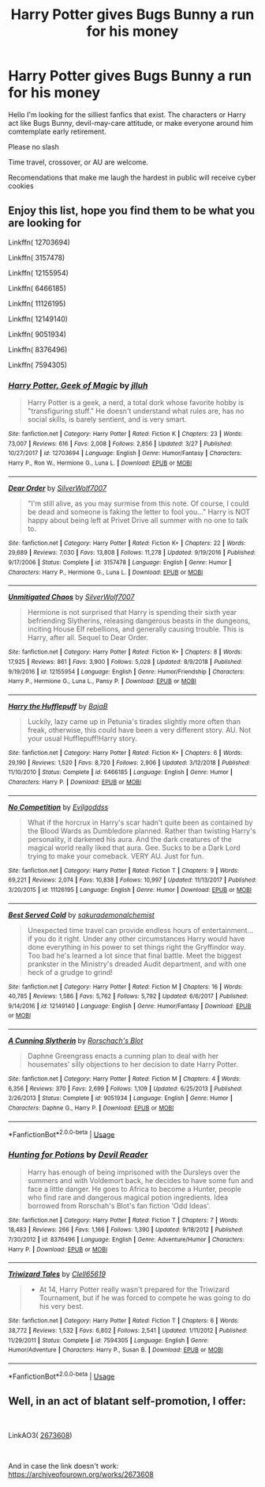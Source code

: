 #+TITLE: Harry Potter gives Bugs Bunny a run for his money

* Harry Potter gives Bugs Bunny a run for his money
:PROPERTIES:
:Author: Thalia756
:Score: 1
:DateUnix: 1568338327.0
:DateShort: 2019-Sep-13
:FlairText: Request
:END:
Hello I'm looking for the silliest fanfics that exist. The characters or Harry act like Bugs Bunny, devil-may-care attitude, or make everyone around him comtemplate early retirement.

Please no slash

Time travel, crossover, or AU are welcome.

Recomendations that make me laugh the hardest in public will receive cyber cookies


** Enjoy this list, hope you find them to be what you are looking for

Linkffn( 12703694)

Linkffn( 3157478)

Linkffn( 12155954)

Linkffn( 6466185)

Linkffn( 11126195)

Linkffn( 12149140)

Linkffn( 9051934)

Linkffn( 8376496)

Linkffn( 7594305)
:PROPERTIES:
:Author: PhantomKeeperQazs
:Score: 2
:DateUnix: 1568339968.0
:DateShort: 2019-Sep-13
:END:

*** [[https://www.fanfiction.net/s/12703694/1/][*/Harry Potter, Geek of Magic/*]] by [[https://www.fanfiction.net/u/9395907/jlluh][/jlluh/]]

#+begin_quote
  Harry Potter is a geek, a nerd, a total dork whose favorite hobby is "transfiguring stuff." He doesn't understand what rules are, has no social skills, is barely sentient, and is very smart.
#+end_quote

^{/Site/:} ^{fanfiction.net} ^{*|*} ^{/Category/:} ^{Harry} ^{Potter} ^{*|*} ^{/Rated/:} ^{Fiction} ^{K} ^{*|*} ^{/Chapters/:} ^{23} ^{*|*} ^{/Words/:} ^{73,007} ^{*|*} ^{/Reviews/:} ^{616} ^{*|*} ^{/Favs/:} ^{2,008} ^{*|*} ^{/Follows/:} ^{2,856} ^{*|*} ^{/Updated/:} ^{3/27} ^{*|*} ^{/Published/:} ^{10/27/2017} ^{*|*} ^{/id/:} ^{12703694} ^{*|*} ^{/Language/:} ^{English} ^{*|*} ^{/Genre/:} ^{Humor/Fantasy} ^{*|*} ^{/Characters/:} ^{Harry} ^{P.,} ^{Ron} ^{W.,} ^{Hermione} ^{G.,} ^{Luna} ^{L.} ^{*|*} ^{/Download/:} ^{[[http://www.ff2ebook.com/old/ffn-bot/index.php?id=12703694&source=ff&filetype=epub][EPUB]]} ^{or} ^{[[http://www.ff2ebook.com/old/ffn-bot/index.php?id=12703694&source=ff&filetype=mobi][MOBI]]}

--------------

[[https://www.fanfiction.net/s/3157478/1/][*/Dear Order/*]] by [[https://www.fanfiction.net/u/197476/SilverWolf7007][/SilverWolf7007/]]

#+begin_quote
  "I'm still alive, as you may surmise from this note. Of course, I could be dead and someone is faking the letter to fool you..." Harry is NOT happy about being left at Privet Drive all summer with no one to talk to.
#+end_quote

^{/Site/:} ^{fanfiction.net} ^{*|*} ^{/Category/:} ^{Harry} ^{Potter} ^{*|*} ^{/Rated/:} ^{Fiction} ^{K+} ^{*|*} ^{/Chapters/:} ^{22} ^{*|*} ^{/Words/:} ^{29,689} ^{*|*} ^{/Reviews/:} ^{7,030} ^{*|*} ^{/Favs/:} ^{13,808} ^{*|*} ^{/Follows/:} ^{11,278} ^{*|*} ^{/Updated/:} ^{9/19/2016} ^{*|*} ^{/Published/:} ^{9/17/2006} ^{*|*} ^{/Status/:} ^{Complete} ^{*|*} ^{/id/:} ^{3157478} ^{*|*} ^{/Language/:} ^{English} ^{*|*} ^{/Genre/:} ^{Humor} ^{*|*} ^{/Characters/:} ^{Harry} ^{P.,} ^{Hermione} ^{G.,} ^{Luna} ^{L.} ^{*|*} ^{/Download/:} ^{[[http://www.ff2ebook.com/old/ffn-bot/index.php?id=3157478&source=ff&filetype=epub][EPUB]]} ^{or} ^{[[http://www.ff2ebook.com/old/ffn-bot/index.php?id=3157478&source=ff&filetype=mobi][MOBI]]}

--------------

[[https://www.fanfiction.net/s/12155954/1/][*/Unmitigated Chaos/*]] by [[https://www.fanfiction.net/u/197476/SilverWolf7007][/SilverWolf7007/]]

#+begin_quote
  Hermione is not surprised that Harry is spending their sixth year befriending Slytherins, releasing dangerous beasts in the dungeons, inciting House Elf rebellions, and generally causing trouble. This is Harry, after all. Sequel to Dear Order.
#+end_quote

^{/Site/:} ^{fanfiction.net} ^{*|*} ^{/Category/:} ^{Harry} ^{Potter} ^{*|*} ^{/Rated/:} ^{Fiction} ^{K+} ^{*|*} ^{/Chapters/:} ^{8} ^{*|*} ^{/Words/:} ^{17,925} ^{*|*} ^{/Reviews/:} ^{861} ^{*|*} ^{/Favs/:} ^{3,900} ^{*|*} ^{/Follows/:} ^{5,028} ^{*|*} ^{/Updated/:} ^{8/9/2018} ^{*|*} ^{/Published/:} ^{9/19/2016} ^{*|*} ^{/id/:} ^{12155954} ^{*|*} ^{/Language/:} ^{English} ^{*|*} ^{/Genre/:} ^{Humor/Friendship} ^{*|*} ^{/Characters/:} ^{Harry} ^{P.,} ^{Hermione} ^{G.,} ^{Luna} ^{L.,} ^{Pansy} ^{P.} ^{*|*} ^{/Download/:} ^{[[http://www.ff2ebook.com/old/ffn-bot/index.php?id=12155954&source=ff&filetype=epub][EPUB]]} ^{or} ^{[[http://www.ff2ebook.com/old/ffn-bot/index.php?id=12155954&source=ff&filetype=mobi][MOBI]]}

--------------

[[https://www.fanfiction.net/s/6466185/1/][*/Harry the Hufflepuff/*]] by [[https://www.fanfiction.net/u/943028/BajaB][/BajaB/]]

#+begin_quote
  Luckily, lazy came up in Petunia's tirades slightly more often than freak, otherwise, this could have been a very different story. AU. Not your usual Hufflepuff!Harry story.
#+end_quote

^{/Site/:} ^{fanfiction.net} ^{*|*} ^{/Category/:} ^{Harry} ^{Potter} ^{*|*} ^{/Rated/:} ^{Fiction} ^{K+} ^{*|*} ^{/Chapters/:} ^{6} ^{*|*} ^{/Words/:} ^{29,190} ^{*|*} ^{/Reviews/:} ^{1,520} ^{*|*} ^{/Favs/:} ^{8,720} ^{*|*} ^{/Follows/:} ^{2,906} ^{*|*} ^{/Updated/:} ^{3/12/2018} ^{*|*} ^{/Published/:} ^{11/10/2010} ^{*|*} ^{/Status/:} ^{Complete} ^{*|*} ^{/id/:} ^{6466185} ^{*|*} ^{/Language/:} ^{English} ^{*|*} ^{/Genre/:} ^{Humor} ^{*|*} ^{/Characters/:} ^{Harry} ^{P.} ^{*|*} ^{/Download/:} ^{[[http://www.ff2ebook.com/old/ffn-bot/index.php?id=6466185&source=ff&filetype=epub][EPUB]]} ^{or} ^{[[http://www.ff2ebook.com/old/ffn-bot/index.php?id=6466185&source=ff&filetype=mobi][MOBI]]}

--------------

[[https://www.fanfiction.net/s/11126195/1/][*/No Competition/*]] by [[https://www.fanfiction.net/u/377878/Evilgoddss][/Evilgoddss/]]

#+begin_quote
  What if the horcrux in Harry's scar hadn't quite been as contained by the Blood Wards as Dumbledore planned. Rather than twisting Harry's personality, it darkened his aura. And the dark creatures of the magical world really liked that aura. Gee. Sucks to be a Dark Lord trying to make your comeback. VERY AU. Just for fun.
#+end_quote

^{/Site/:} ^{fanfiction.net} ^{*|*} ^{/Category/:} ^{Harry} ^{Potter} ^{*|*} ^{/Rated/:} ^{Fiction} ^{T} ^{*|*} ^{/Chapters/:} ^{9} ^{*|*} ^{/Words/:} ^{69,221} ^{*|*} ^{/Reviews/:} ^{2,074} ^{*|*} ^{/Favs/:} ^{10,838} ^{*|*} ^{/Follows/:} ^{10,997} ^{*|*} ^{/Updated/:} ^{11/13/2017} ^{*|*} ^{/Published/:} ^{3/20/2015} ^{*|*} ^{/id/:} ^{11126195} ^{*|*} ^{/Language/:} ^{English} ^{*|*} ^{/Genre/:} ^{Humor} ^{*|*} ^{/Download/:} ^{[[http://www.ff2ebook.com/old/ffn-bot/index.php?id=11126195&source=ff&filetype=epub][EPUB]]} ^{or} ^{[[http://www.ff2ebook.com/old/ffn-bot/index.php?id=11126195&source=ff&filetype=mobi][MOBI]]}

--------------

[[https://www.fanfiction.net/s/12149140/1/][*/Best Served Cold/*]] by [[https://www.fanfiction.net/u/912889/sakurademonalchemist][/sakurademonalchemist/]]

#+begin_quote
  Unexpected time travel can provide endless hours of entertainment...if you do it right. Under any other circumstances Harry would have done everything in his power to set things right the Gryffindor way. Too bad he's learned a lot since that final battle. Meet the biggest prankster in the Ministry's dreaded Audit department, and with one heck of a grudge to grind!
#+end_quote

^{/Site/:} ^{fanfiction.net} ^{*|*} ^{/Category/:} ^{Harry} ^{Potter} ^{*|*} ^{/Rated/:} ^{Fiction} ^{M} ^{*|*} ^{/Chapters/:} ^{16} ^{*|*} ^{/Words/:} ^{40,785} ^{*|*} ^{/Reviews/:} ^{1,586} ^{*|*} ^{/Favs/:} ^{5,762} ^{*|*} ^{/Follows/:} ^{5,792} ^{*|*} ^{/Updated/:} ^{6/6/2017} ^{*|*} ^{/Published/:} ^{9/14/2016} ^{*|*} ^{/id/:} ^{12149140} ^{*|*} ^{/Language/:} ^{English} ^{*|*} ^{/Genre/:} ^{Humor/Fantasy} ^{*|*} ^{/Download/:} ^{[[http://www.ff2ebook.com/old/ffn-bot/index.php?id=12149140&source=ff&filetype=epub][EPUB]]} ^{or} ^{[[http://www.ff2ebook.com/old/ffn-bot/index.php?id=12149140&source=ff&filetype=mobi][MOBI]]}

--------------

[[https://www.fanfiction.net/s/9051934/1/][*/A Cunning Slytherin/*]] by [[https://www.fanfiction.net/u/686093/Rorschach-s-Blot][/Rorschach's Blot/]]

#+begin_quote
  Daphne Greengrass enacts a cunning plan to deal with her housemates' silly objections to her decision to date Harry Potter.
#+end_quote

^{/Site/:} ^{fanfiction.net} ^{*|*} ^{/Category/:} ^{Harry} ^{Potter} ^{*|*} ^{/Rated/:} ^{Fiction} ^{M} ^{*|*} ^{/Chapters/:} ^{4} ^{*|*} ^{/Words/:} ^{6,356} ^{*|*} ^{/Reviews/:} ^{370} ^{*|*} ^{/Favs/:} ^{2,699} ^{*|*} ^{/Follows/:} ^{1,109} ^{*|*} ^{/Updated/:} ^{6/25/2013} ^{*|*} ^{/Published/:} ^{2/26/2013} ^{*|*} ^{/Status/:} ^{Complete} ^{*|*} ^{/id/:} ^{9051934} ^{*|*} ^{/Language/:} ^{English} ^{*|*} ^{/Genre/:} ^{Humor} ^{*|*} ^{/Characters/:} ^{Daphne} ^{G.,} ^{Harry} ^{P.} ^{*|*} ^{/Download/:} ^{[[http://www.ff2ebook.com/old/ffn-bot/index.php?id=9051934&source=ff&filetype=epub][EPUB]]} ^{or} ^{[[http://www.ff2ebook.com/old/ffn-bot/index.php?id=9051934&source=ff&filetype=mobi][MOBI]]}

--------------

*FanfictionBot*^{2.0.0-beta} | [[https://github.com/tusing/reddit-ffn-bot/wiki/Usage][Usage]]
:PROPERTIES:
:Author: FanfictionBot
:Score: 2
:DateUnix: 1568340013.0
:DateShort: 2019-Sep-13
:END:


*** [[https://www.fanfiction.net/s/8376496/1/][*/Hunting for Potions/*]] by [[https://www.fanfiction.net/u/3841688/Devil-Reader][/Devil Reader/]]

#+begin_quote
  Harry has enough of being imprisoned with the Dursleys over the summers and with Voldemort back, he decides to have some fun and face a little danger. He goes to Africa to become a Hunter, people who find rare and dangerous magical potion ingredients. Idea borrowed from Rorschah's Blot's fan fiction 'Odd Ideas'.
#+end_quote

^{/Site/:} ^{fanfiction.net} ^{*|*} ^{/Category/:} ^{Harry} ^{Potter} ^{*|*} ^{/Rated/:} ^{Fiction} ^{T} ^{*|*} ^{/Chapters/:} ^{7} ^{*|*} ^{/Words/:} ^{18,483} ^{*|*} ^{/Reviews/:} ^{266} ^{*|*} ^{/Favs/:} ^{1,166} ^{*|*} ^{/Follows/:} ^{1,390} ^{*|*} ^{/Updated/:} ^{9/18/2012} ^{*|*} ^{/Published/:} ^{7/30/2012} ^{*|*} ^{/id/:} ^{8376496} ^{*|*} ^{/Language/:} ^{English} ^{*|*} ^{/Genre/:} ^{Adventure/Humor} ^{*|*} ^{/Characters/:} ^{Harry} ^{P.} ^{*|*} ^{/Download/:} ^{[[http://www.ff2ebook.com/old/ffn-bot/index.php?id=8376496&source=ff&filetype=epub][EPUB]]} ^{or} ^{[[http://www.ff2ebook.com/old/ffn-bot/index.php?id=8376496&source=ff&filetype=mobi][MOBI]]}

--------------

[[https://www.fanfiction.net/s/7594305/1/][*/Triwizard Tales/*]] by [[https://www.fanfiction.net/u/1298529/Clell65619][/Clell65619/]]

#+begin_quote
  - At 14, Harry Potter really wasn't prepared for the Triwizard Tournament, but if he was forced to compete he was going to do his very best.
#+end_quote

^{/Site/:} ^{fanfiction.net} ^{*|*} ^{/Category/:} ^{Harry} ^{Potter} ^{*|*} ^{/Rated/:} ^{Fiction} ^{T} ^{*|*} ^{/Chapters/:} ^{6} ^{*|*} ^{/Words/:} ^{38,772} ^{*|*} ^{/Reviews/:} ^{1,532} ^{*|*} ^{/Favs/:} ^{6,802} ^{*|*} ^{/Follows/:} ^{2,541} ^{*|*} ^{/Updated/:} ^{1/11/2012} ^{*|*} ^{/Published/:} ^{11/29/2011} ^{*|*} ^{/Status/:} ^{Complete} ^{*|*} ^{/id/:} ^{7594305} ^{*|*} ^{/Language/:} ^{English} ^{*|*} ^{/Genre/:} ^{Humor/Adventure} ^{*|*} ^{/Characters/:} ^{Harry} ^{P.,} ^{Susan} ^{B.} ^{*|*} ^{/Download/:} ^{[[http://www.ff2ebook.com/old/ffn-bot/index.php?id=7594305&source=ff&filetype=epub][EPUB]]} ^{or} ^{[[http://www.ff2ebook.com/old/ffn-bot/index.php?id=7594305&source=ff&filetype=mobi][MOBI]]}

--------------

*FanfictionBot*^{2.0.0-beta} | [[https://github.com/tusing/reddit-ffn-bot/wiki/Usage][Usage]]
:PROPERTIES:
:Author: FanfictionBot
:Score: 2
:DateUnix: 1568340024.0
:DateShort: 2019-Sep-13
:END:


** Well, in an act of blatant self-promotion, I offer:

​

LinkAO3( [[https://archiveofourown.org/works/2673608][2673608]])

​

And in case the link doesn't work: [[https://archiveofourown.org/works/2673608]]
:PROPERTIES:
:Author: Clell65619
:Score: 1
:DateUnix: 1568341014.0
:DateShort: 2019-Sep-13
:END:
